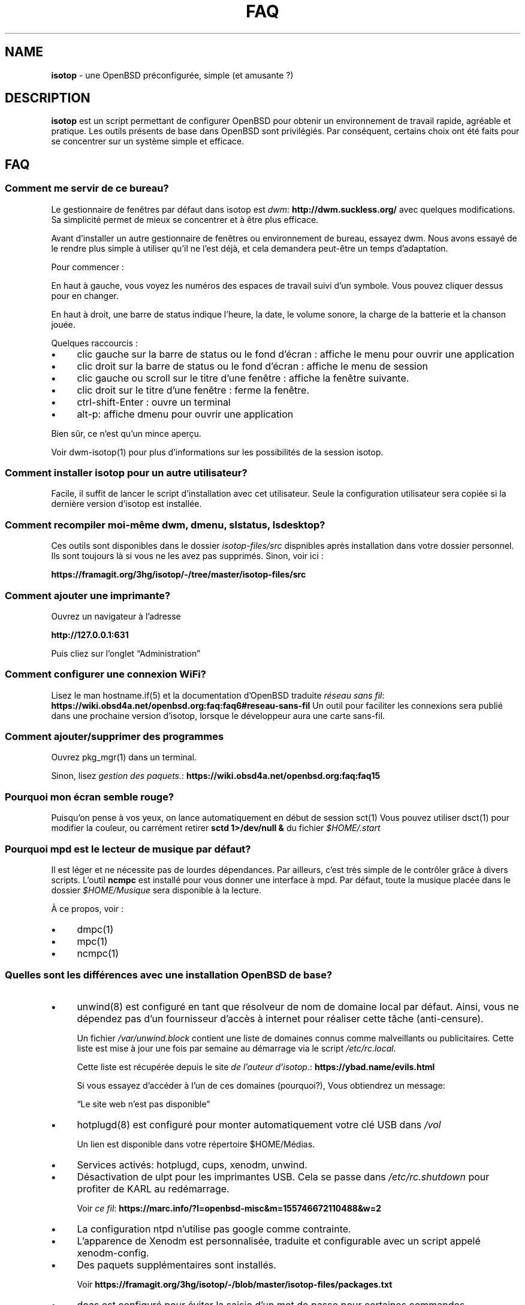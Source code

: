 .\" Automatically generated from an mdoc input file.  Do not edit.
.TH "FAQ" "isotop" "November 2, 2020" "" "isotop"
.nh
.if n .ad l
.SH "NAME"
\fBisotop\fR
\- une OpenBSD pr\[u00E9]configur\[u00E9]e, simple (et amusante ?)
.sp
.SH "DESCRIPTION"
\fBisotop\fR
est un script permettant de configurer OpenBSD pour obtenir un environnement de
travail rapide, agr\[u00E9]able et pratique.
Les outils pr\[u00E9]sents de base dans OpenBSD sont
privil\[u00E9]gi\[u00E9]s. Par cons\[u00E9]quent, certains choix ont \[u00E9]t\[u00E9] faits pour se
concentrer sur un syst\[u00E8]me simple et efficace.
.sp
.SH "FAQ"
.SS "Comment me servir de ce bureau?"
Le gestionnaire de fen\[u00EA]tres par d\[u00E9]faut dans isotop est
\fIdwm\fR: \fBhttp://dwm.suckless.org/\fR
avec quelques modifications.
Sa simplicit\[u00E9] permet de mieux se concentrer et \[u00E0] \[u00EA]tre plus efficace.
.sp
Avant d'installer un autre gestionnaire de fen\[u00EA]tres ou environnement de
bureau, essayez dwm. Nous avons essay\[u00E9] de le rendre plus simple \[u00E0]
utiliser qu'il ne l'est d\[u00E9]j\[u00E0], et cela demandera peut-\[u00EA]tre un temps
d'adaptation.
.sp
Pour commencer :
.sp
En haut \[u00E0] gauche, vous voyez les num\[u00E9]ros des espaces de
travail suivi d'un symbole. Vous pouvez cliquer dessus pour en changer.
.sp
En haut \[u00E0] droit, une barre de status indique l'heure, la date, le
volume sonore, la charge de la batterie et la chanson jou\[u00E9]e.
.sp
Quelques raccourcis :
.sp
.TP 4n
\fB\(bu\fR
clic gauche sur la barre de status ou le fond d'\[u00E9]cran : affiche le menu pour
ouvrir une application
.TP 4n
\fB\(bu\fR
clic droit sur la barre de status ou le fond d'\[u00E9]cran : affiche le menu de session
.TP 4n
\fB\(bu\fR
clic gauche ou scroll sur le titre d'une fen\[u00EA]tre : affiche la
fen\[u00EA]tre suivante.
.TP 4n
\fB\(bu\fR
clic droit sur le titre d'une fen\[u00EA]tre : ferme la
fen\[u00EA]tre.
.TP 4n
\fB\(bu\fR
ctrl-shift-Enter : ouvre un terminal
.TP 4n
\fB\(bu\fR
alt-p: affiche dmenu pour ouvrir une application
.PP
Bien s\[u00FB]r, ce n'est qu'un mince aper\[u00E7]u.
.sp
Voir
dwm-isotop(1)
pour plus d'informations sur les possibilit\[u00E9]s de la session
isotop.
.sp
.SS "Comment installer isotop pour un autre utilisateur?"
Facile, il suffit de lancer le script d'installation avec cet
utilisateur. Seule la configuration utilisateur sera copi\[u00E9]e si la
derni\[u00E8]re version d'isotop est install\[u00E9]e.
.sp
.SS "Comment recompiler moi-m\[u00EA]me dwm, dmenu, slstatus, lsdesktop?"
Ces outils sont disponibles dans le dossier
\fIisotop-files/src\fR
dispnibles apr\[u00E8]s installation dans votre dossier personnel. Ils
sont toujours l\[u00E0] si vous ne les avez pas supprim\[u00E9]s. Sinon,
voir ici :
.sp
\fBhttps://framagit.org/3hg/isotop/-/tree/master/isotop-files/src\fR
.sp
.SS "Comment ajouter une imprimante?"
Ouvrez un navigateur \[u00E0] l'adresse
.sp
\fBhttp://127.0.0.1:631\fR
.sp
Puis cliez sur l'onglet
\(lqAdministration\(rq
.sp
.SS "Comment configurer une connexion WiFi?"
Lisez le man
hostname.if(5)
et la documentation d'OpenBSD traduite
\fIr\[u00E9]seau sans fil\fR: \fBhttps://wiki.obsd4a.net/openbsd.org:faq:faq6#reseau-sans-fil\fR
Un outil pour faciliter les connexions sera publi\[u00E9] dans une prochaine
version d'isotop, lorsque le d\[u00E9]veloppeur aura une carte sans-fil.
.sp
.SS "Comment ajouter/supprimer des programmes"
Ouvrez
pkg_mgr(1)
dans un terminal.
.sp
Sinon, lisez
\fIgestion des paquets.\fR: \fBhttps://wiki.obsd4a.net/openbsd.org:faq:faq15\fR
.sp
.SS "Pourquoi mon \[u00E9]cran semble rouge?"
Puisqu'on pense \[u00E0] vos yeux, on lance automatiquement en d\[u00E9]but de session
sct(1)
Vous pouvez utiliser
dsct(1)
pour modifier la couleur, ou carr\[u00E9]ment retirer
\fBsctd 1>/dev/null &\fR
du fichier
\fI$HOME/.start\fR
.sp
.SS "Pourquoi mpd est le lecteur de musique par d\[u00E9]faut?"
Il est l\[u00E9]ger et ne n\[u00E9]cessite pas de lourdes d\[u00E9]pendances.
Par ailleurs, c'est tr\[u00E8]s simple de le contr\[u00F4]ler
gr\[u00E2]ce \[u00E0] divers scripts.
L'outil
\fBncmpc\fR
est install\[u00E9] pour vous donner une interface \[u00E0] mpd.
Par d\[u00E9]faut, toute la musique plac\[u00E9]e dans le dossier
\fI$HOME/Musique\fR
sera disponible \[u00E0] la lecture.
.sp
\[u00C0] ce propos, voir :
.sp
.TP 4n
\fB\(bu\fR
dmpc(1)
.TP 4n
\fB\(bu\fR
mpc(1)
.TP 4n
\fB\(bu\fR
ncmpc(1)
.PP
.sp
.SS "Quelles sont les diff\[u00E9]rences avec une installation OpenBSD de base?"
.TP 4n
\fB\(bu\fR
unwind(8)
est configur\[u00E9] en tant que r\[u00E9]solveur de nom de domaine local
par d\[u00E9]faut. Ainsi, vous ne d\[u00E9]pendez pas d'un fournisseur
d'acc\[u00E8]s \[u00E0] internet pour r\[u00E9]aliser cette t\[u00E2]che
(anti-censure).
.sp
Un fichier
\fI/var/unwind.block\fR
contient une liste de domaines connus comme malveillants ou
publicitaires. Cette liste est mise \[u00E0] jour
une fois par semaine au d\[u00E9]marrage via le script
\fI/etc/rc.local.\fR
.sp
.sp
Cette liste est r\[u00E9]cup\[u00E9]r\[u00E9]e depuis le site
\fIde l'auteur d'isotop.\fR: \fBhttps://ybad.name/evils.html\fR
.sp
Si vous essayez d\[u2019]acc\[u00E9]der \[u00E0] l\[u2019]un de ces domaines (pourquoi?), Vous
obtiendrez un
message:
.sp
\(lqLe site web n'est pas disponible\(rq
.sp
.TP 4n
\fB\(bu\fR
hotplugd(8)
est configur\[u00E9] pour monter automatiquement votre cl\[u00E9] USB dans
\fI/vol\fR
.sp
Un lien est disponible
dans votre r\[u00E9]pertoire $HOME/M\[u00E9]dias.
.TP 4n
\fB\(bu\fR
Services activ\[u00E9]s: hotplugd, cups, xenodm, unwind.
.TP 4n
\fB\(bu\fR
D\[u00E9]sactivation de ulpt pour les imprimantes USB. Cela se passe dans
\fI/etc/rc.shutdown\fR
pour profiter de
KARL au red\[u00E9]marrage.
.sp
Voir
\fIce fil\fR: \fBhttps://marc.info/?l=openbsd-misc&m=155746672110488&w=2\fR
.TP 4n
\fB\(bu\fR
La configuration ntpd n'utilise pas google comme contrainte.
.TP 4n
\fB\(bu\fR
L\[u2019]apparence de Xenodm est personnalis\[u00E9]e, traduite et configurable avec un script appel\[u00E9]
xenodm-config.
.TP 4n
\fB\(bu\fR
Des paquets suppl\[u00E9]mentaires sont install\[u00E9]s.
.sp
Voir
\fBhttps://framagit.org/3hg/isotop/-/blob/master/isotop-files/packages.txt\fR
.TP 4n
\fB\(bu\fR
doas est configur\[u00E9] pour \[u00E9]viter la saisie d'un mot de passe pour certaines commandes.
.sp
Voir
\fI/etc/doas.conf\fR
.sp
.TP 4n
\fB\(bu\fR
firefox(1)
est le navigateur par d\[u00E9]faut.
Il est "unveiled" par d\[u00E9]faut:
cela signifie que le navigateur ne peut lire des fichiers sur votre
ordinateur sauf dans
\fI$HOME/Downloads\fR
et
\fI/tmp\fR
pour plus de s\[u00E9]curit\[u00E9].
.sp
Il garde vos cl\[u00E9]s SSH et mots de passe inaccessibles par un \[u00E9]ventuel
pirate.
.TP 4n
\fB\(bu\fR
Alt-L est mapp\[u00E9] vers Esc pour les utilisateurs de vi :)
.TP 4n
\fB\(bu\fR
Les traductions sont incluses: anglais et fran\[u00E7]ais pour l'instant.
.TP 4n
\fB\(bu\fR
Quelques scripts et outils sont inclus dans votre dossier personnel
\fI/$HOME/bin\fR
et disponible dans votre
\fRPATH\fR
\&.
Ainsi, vous pouvez facilement les modifier ou les supprimer s'ils ne
vous plaisent pas.
.sp
Voir
\fIQuels scripts sont livr\[u00E9]s?\fR
.TP 4n
\fB\(bu\fR
\fI$HOME/.aliases\fR
et
\fI$HOME/.functions\fR
sont remplis de choses (utiles?).
.TP 4n
\fB\(bu\fR
$HOME/.kshrc contient de l'auto-compl\[u00E9]tion pour OpenBSD.
.TP 4n
\fB\(bu\fR
Si un fichier
\fI$HOME/.wallpaper\fR
est trouv\[u00E9], alors il est d\[u00E9]finit comme fond
d'\[u00E9]cran.
Copiez le fond d'\[u00E9]cran de votre choix \[u00E0] sa place.
.TP 4n
\fB\(bu\fR
Le navigateur de fichiers est
\fIxfe\fR: \fBhttp://roland65.free.fr/xfe/\fR
.sp
Il est \[u00E0] la fois l\[u00E9]ger et suffisamment configurable pour
permettre l'acc\[u00E8]s \[u00E0] des actions personnalis\[u00E9]es via
clic-droit.
.TP 4n
\fB\(bu\fR
Le pointeur de la souris est cach\[u00E9] gr\[u00E2]ce \[u00E0]
xbanish(1)
.TP 4n
\fB\(bu\fR
Le th\[u00E8]me de couleur "nord" est install\[u00E9] pour les applications X. Voir.
\fBhttps://www.nordtheme.com/\fR
.PP
.SS "Pourquoi ce nom?"
Au d\[u00E9]but, isotop \[u00E9]tait image iso contenant tous les paquetages et
configuration pour l'installation.
Maintenant, c'est juste un script pour configurer OpenBSD.
.sp
Comme un isotope c'est une
variante d'OpenBSD avec quelques \[u00E9]l\[u00E9]ments suppl\[u00E9]mentaires, mais toujours OpenBSD.
.sp
.SS "Pourquoi c'est sombre?"
Parce que le d\[u00E9]veloppeur aime bien, et \[u00E7]a \[u00E9]conomise l'\[u00E9]nergie de ne pas
allumer les pixels.
.sp
.SS "Puis-je installer un autre environnement de bureau?"
Bien s\[u00FB]r.
.sp
Gnome, kde, lxde, xfce et d'autres sont disponibles pour OpenBSD via les ports.
.sp
.SS "Quels processus sont d\[u00E9]marr\[u00E9]s lorsque j'ouvre une session?"
Consultez le fichier
\fI$HOME/.start\fR
.sp
.SS "Quels scripts sont inclus?"
.TP 4n
\fB\(bu\fR
bdmenu: permet de lancer une commande via dmenu avec historique et
possibilit\[u00E9] d'ex\[u00E9]cuter une commande dans un terminal en
terminant l'entr\[u00E9]e par
\(lq\(rq!
.TP 4n
\fB\(bu\fR
checkbatt : ce script est lanc\[u00E9] p\[u00E9]riodiquement via
crontab(5)
et permet d'afficher une alerte si la batterie devient faible.
.TP 4n
\fB\(bu\fR
dalarm: sp\[u00E9]cifiez une alerte, puis un nombre de minutes. Une notification
affichera l'alerte apr\[u00E8]s le d\[u00E9]lai.
.TP 4n
\fB\(bu\fR
ddesktop : affiche dans un dmenu une liste des applications disponibles
sur le syst\[u00E8]me apr\[u00E8]s avoir list\[u00E9] les fichiers
Exemple:
\fBtop!\fR
.sp
Ce menu est disponible en faisant un clic-gauche sur la barre de status
ou le fond d'\[u00E9]cran.
.TP 4n
\fB\(bu\fR
dfm: un lanceur de fichiers utilisant dmenu.
.TP 4n
\fB\(bu\fR
dloadbmk: ouvre une page web list\[u00E9]e dans
\fI$HOME/.bookmarks\fR
.TP 4n
\fB\(bu\fR
dman : permet d'ouvrir rapidement une page man (merci eol)
.TP 4n
\fB\(bu\fR
dmpc: choix d'une chanson \[u00E0] jouer dans mpd
.TP 4n
\fB\(bu\fR
dsch: recherche sur le web.
Le moteur de recherche par d\[u00E9]faut est duckduckgo si vous ne sp\[u00E9]cifiez pas de recherche
moteur.
.sp
Exemples :
.sp
.RS 10n
moteur par d\[u00E9]faut: OpenBSD, chiffrement complet du disque
.RE
.RS 4n
.sp
.RS 10n
recherche sur openbsd misc list: obsdmisc firefox crash
.RE
.sp
.RE
.TP 4n
\fB\(bu\fR
dsct : configurer la couleur de l'\[u00E9]cran
.TP 4n
\fB\(bu\fR
dshot : capture d'\[u00E9]cran avec possibilit\[u00E9] d'upload et copie
dans le presse papier
.TP 4n
\fB\(bu\fR
dsshmenu : ouvre une session ssh.
.TP 4n
\fB\(bu\fR
dyt: t\[u00E9]l\[u00E9]charger une vid\[u00E9]o avec
youtube-dl(1)
.sp
L'URL s\[u00E9]lectionn\[u00E9]e est coll\[u00E9]e par d\[u00E9]faut.
.TP 4n
\fB\(bu\fR
gdoas: ouvre xterm pour taper le mot de passe doas utilis\[u00E9] pour d\[u2019]autres scripts
.TP 4n
\fB\(bu\fR
imgmod: modifier une image en utilisant
gm(1)
.sp
Les modifications support\[u00E9]es sont.
.PP
.RS 4n
.PD 0
.TP 4n
\fB\(bu\fR
convertir en jpg
.PD
.TP 4n
\fB\(bu\fR
convertir en png
.TP 4n
\fB\(bu\fR
convertir en gif
.TP 4n
\fB\(bu\fR
redimensionner
.TP 4n
\fB\(bu\fR
tourner \[u00E0] gauche ou \[u00E0] droite
.PD 0
.PP
.RE
.PD
.TP 4n
\fB\(bu\fR
imgopti: optimise une image pour r\[u00E9]duire son poids.
.TP 4n
\fB\(bu\fR
networkcheck: v\[u00E9]rifie l'acc\[u00E8]s \[u00E0] Internet
.TP 4n
\fB\(bu\fR
openbsdupgrade: mise \[u00E0] niveau vers les derni\[u00E8]res modifications de -stable avec
syspatch(8)
fw_update(1)
pkg_add(1)
.TP 4n
\fB\(bu\fR
pixcol: affiche le code html de la couleur du pixer situ\[u00E9] sous le
pointeur.
.TP 4n
\fB\(bu\fR
pixup: t\[u00E9]l\[u00E9]verse une image sur pix.toile-libre.org
.TP 4n
\fB\(bu\fR
scrot : r\[u00E9]alise une capture d'\[u00E9]cran.
.TP 4n
\fB\(bu\fR
send_dmesg.sh: envoyez votre dmesg aux d\[u00E9]veloppeurs OpenBSD pour aider
au support mat\[u00E9]riel.
.TP 4n
\fB\(bu\fR
sessionmenuisotop: Ouvre une fen\[u00EA]tre pour \[u00E9]teindre/red\[u00E9]marrer/quitter
la session...
.sp
Ce menu est disponible en faisant un clic-droit sur la barre de status
ou le fond d'\[u00E9]cran.
.TP 4n
\fB\(bu\fR
setwall: d\[u00E9]finit le fond d'\[u00E9]cran.
.TP 4n
\fB\(bu\fR
term: ouvre un terminal. PAr d\[u00E9]faut, xterm est utilis\[u00E9].
.PP
.SH "\[u00C0] propos de dmenu"
Les outils inclus utilisent dmenu patch\[u00E9] pour pouvoir aussi
l'utiliser avec la souris.
.sp
C'est un menu affich\[u00E9] en haut de votre \[u00E9]cran.
\[u00C9]crivez ce dont vous avez besoin, ou une partie seulement, puis appuyez
sur Entr\[u00E9]e pour s\[u00E9]lectionner ou bien cliquez dessus
la lignee d\[u00E9]sir\[u00E9]e. Un clic droit ou bien la touche echap
ferment le menu.
.sp
.RS 6n
Retour ou clic gauche: s\[u00E9]lectionner
.RE
.RS 6n
Esc ou clic droit: quitter le menu.
.RE
.RS 6n
ctrl-y: coller la s\[u00E9]lection
.RE
.sp
Voir
\fIsite web de dmenu\fR: \fBhttps://tools.suckless.org/dmenu/\fR
.sp
.SH "BUGS"
Bien s\[u00FB]r.
.sp
Veuillez les signaler \[u00E0]
prx
\fIprx@ybad.name\fR
.sp
.SH "SEE ALSO"
\fBhttps://framagit.org/3hg/isotop/\fR
.sp
bdmenu(1)
daddbmk(1)
dalarm(1)
dfm(1)
ddesktop(1)
dwm-isotop(1)
dmenu(1)
dmpc(1)
firefox(1)
mpc(1)
ncmpc(1)
pkg_mgr(1)
tmux(1)
slstatus(1)
